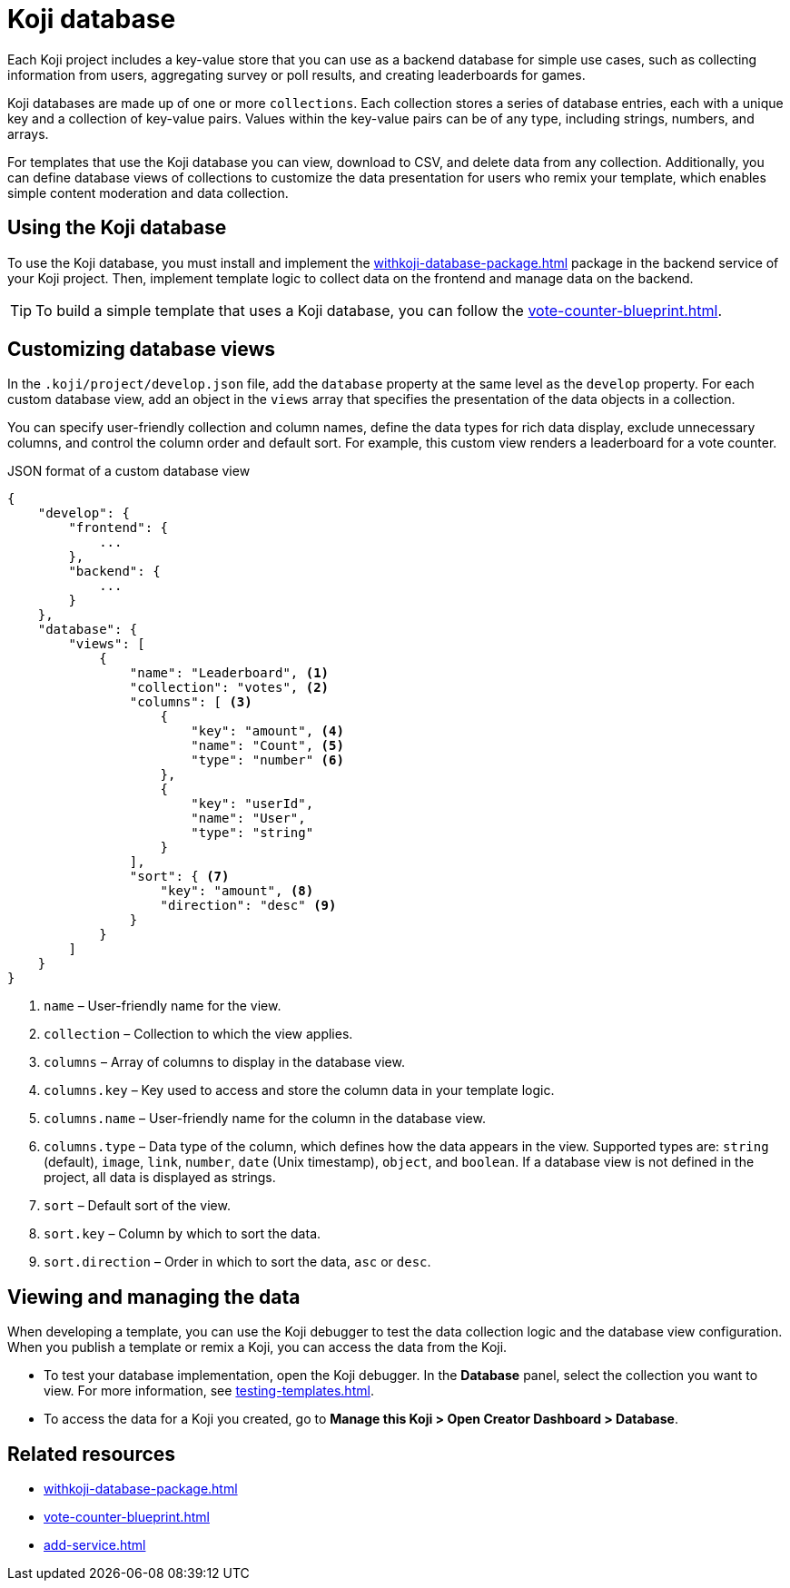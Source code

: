 = Koji database
:page-slug: koji-database
:page-description: How to use the built-in Koji database in your templates on Koji.

Each Koji project includes a key-value store that you can use as a backend database for simple use cases, such as collecting information from users, aggregating survey or poll results, and creating leaderboards for games.

Koji databases are made up of one or more `collections`.
Each collection stores a series of database entries, each with a unique key and a collection of key-value pairs.
Values within the key-value pairs can be of any type, including strings, numbers, and arrays.

For templates that use the Koji database you can view, download to CSV, and delete data from any collection.
Additionally, you can define database views of collections to customize the data presentation for users who remix your template, which enables simple content moderation and data collection.

== Using the Koji database

To use the Koji database, you must install and implement the <<withkoji-database-package#>> package in the backend service of your Koji project.
Then, implement template logic to collect data on the frontend and manage data on the backend.

TIP: To build a simple template that uses a Koji database, you can follow the <<vote-counter-blueprint#>>.

== Customizing database views

In the `.koji/project/develop.json` file, add the `database` property at the same level as the `develop` property.
For each custom database view, add an object in the `views` array that specifies the presentation of the data objects in a collection.

You can specify user-friendly collection and column names, define the data types for rich data display, exclude unnecessary columns, and control the column order and default sort.
For example, this custom view renders a leaderboard for a vote counter.

.JSON format of a custom database view
[source,JSON]
----
{
    "develop": {
        "frontend": {
            ...
        },
        "backend": {
            ...
        }
    },
    "database": {
        "views": [
            {
                "name": "Leaderboard", <1>
                "collection": "votes", <2>
                "columns": [ <3>
                    {
                        "key": "amount", <4>
                        "name": "Count", <5>
                        "type": "number" <6>
                    },
                    {
                        "key": "userId",
                        "name": "User",
                        "type": "string"
                    }
                ],
                "sort": { <7>
                    "key": "amount", <8>
                    "direction": "desc" <9>
                }
            }
        ]
    }
}
----
<1> `name` – User-friendly name for the view.
<2> `collection` – Collection to which the view applies.
<3> `columns` – Array of columns to display in the database view.
<4> `columns.key` – Key used to access and store the column data in your template logic.
<5> `columns.name` – User-friendly name for the column in the database view.
<6> `columns.type` – Data type of the column, which defines how the data appears in the view.
Supported types are: `string` (default), `image`, `link`, `number`, `date` (Unix timestamp), `object`, and `boolean`.
If a database view is not defined in the project, all data is displayed as strings.
<7> `sort` – Default sort of the view.
<8> `sort.key` – Column by which to sort the data.
<9> `sort.direction` – Order in which to sort the data, `asc` or `desc`.

== Viewing and managing the data

When developing a template, you can use the Koji debugger to test the data collection logic and the database view configuration.
When you publish a template or remix a Koji, you can access the data from the Koji.

* To test your database implementation, open the Koji debugger.
In the *Database* panel, select the collection you want to view.
For more information, see <<testing-templates#_debugging_database_views>>.

* To access the data for a Koji you created, go to *Manage this Koji > Open Creator Dashboard > Database*.

== Related resources

* <<withkoji-database-package#>>
* <<vote-counter-blueprint#>>
* <<add-service#>>
